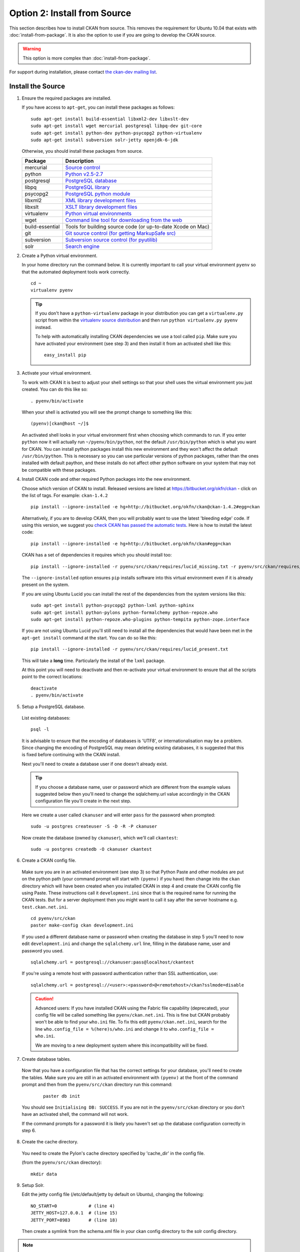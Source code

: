 =============================
Option 2: Install from Source
=============================

This section describes how to install CKAN from source. This removes the requirement for Ubuntu 10.04 that exists with :doc:`install-from-package`. It is also the option to use if you are going to develop the CKAN source.

.. warning:: This option is more complex than :doc:`install-from-package`.

For support during installation, please contact `the ckan-dev mailing list <http://lists.okfn.org/mailman/listinfo/ckan-dev>`_. 

Install the Source
------------------

1. Ensure the required packages are installed.

   If you have access to ``apt-get``, you can install these packages as follows:

   ::

       sudo apt-get install build-essential libxml2-dev libxslt-dev 
       sudo apt-get install wget mercurial postgresql libpq-dev git-core
       sudo apt-get install python-dev python-psycopg2 python-virtualenv
       sudo apt-get install subversion solr-jetty openjdk-6-jdk

   Otherwise, you should install these packages from source. 

   =====================  ===============================================
   Package                Description
   =====================  ===============================================
   mercurial              `Source control <http://mercurial.selenic.com/>`_
   python                 `Python v2.5-2.7 <http://www.python.org/getit/>`_
   postgresql             `PostgreSQL database <http://www.postgresql.org/download/>`_
   libpq                  `PostgreSQL library <http://www.postgresql.org/docs/8.1/static/libpq.html>`_
   psycopg2               `PostgreSQL python module <http://initd.org/psycopg/install/>`_
   libxml2                `XML library development files <http://xmlsoft.org/>`_
   libxslt                `XSLT library development files <http://www.linuxfromscratch.org/blfs/view/6.3/general/libxslt.html>`_
   virtualenv             `Python virtual environments <http://pypi.python.org/pypi/virtualenv>`_
   wget                   `Command line tool for downloading from the web <http://www.gnu.org/s/wget/>`_
   build-essential        Tools for building source code (or up-to-date Xcode on Mac)
   git                    `Git source control (for getting MarkupSafe src) <http://book.git-scm.com/2_installing_git.html>`_
   subversion             `Subversion source control (for pyutilib) <http://subversion.apache.org/packages.html>`_
   solr                   `Search engine <http://lucene.apache.org/solr>`_
   =====================  ===============================================

   

2. Create a Python virtual environment.
   
   In your home directory run the command below. It is currently important to
   call your virtual environment ``pyenv`` so that the automated deployment tools
   work correctly.
   
   ::
   
       cd ~
       virtualenv pyenv
   
   .. tip ::
   
       If you don't have a ``python-virtualenv`` package in your distribution
       you can get a ``virtualenv.py`` script from within the 
       `virtualenv source distribution <http://pypi.python.org/pypi/virtualenv/>`_
       and then run ``python virtualenv.py pyenv`` instead.
   
       To help with automatically installing CKAN dependencies we use a tool
       called ``pip``. Make sure you have activated your environment (see step 3)
       and then install it from an activated shell like this:
   
       ::
   
           easy_install pip
   
3. Activate your virtual environment.

   To work with CKAN it is best to adjust your shell settings so that your
   shell uses the virtual environment you just created. You can do this like
   so:

   ::

       . pyenv/bin/activate

   When your shell is activated you will see the prompt change to something
   like this:

   ::

       (pyenv)[ckan@host ~/]$

   An activated shell looks in your virtual environment first when choosing
   which commands to run. If you enter ``python`` now it will actually 
   run ``~/pyenv/bin/python``, not the default ``/usr/bin/python`` which is what you want for CKAN. You can install python packages install this new environment and they won't affect the default ``/usr/bin/python``. This is necessary so you can use particular versions of python packages, rather than the ones installed with default paython, and these installs do not affect other python software on your system that may not be compatible with these packages.

4. Install CKAN code and other required Python packages into the new environment.

   Choose which version of CKAN to install. Released versions are listed at https://bitbucket.org/okfn/ckan - click on the list of tags. For example: ``ckan-1.4.2``

   ::

       pip install --ignore-installed -e hg+http://bitbucket.org/okfn/ckan@ckan-1.4.2#egg=ckan

   Alternatively, if you are to develop CKAN, then you will probably want to use the latest 'bleeding edge' code. If using this version, we suggest you `check CKAN has passed the automatic tests <http://buildbot.okfn.org/waterfall>`_. Here is how to install the latest code::

       pip install --ignore-installed -e hg+http://bitbucket.org/okfn/ckan#egg=ckan

   CKAN has a set of dependencies it requires which you should install too:

   ::

       pip install --ignore-installed -r pyenv/src/ckan/requires/lucid_missing.txt -r pyenv/src/ckan/requires/lucid_conflict.txt

   The ``--ignore-installed`` option ensures ``pip`` installs software into
   this virtual environment even if it is already present on the system.

   If you are using Ubuntu Lucid you can install the rest of the dependencies
   from the system versions like this:

   ::

       sudo apt-get install python-psycopg2 python-lxml python-sphinx 
       sudo apt-get install python-pylons python-formalchemy python-repoze.who
       sudo apt-get install python-repoze.who-plugins python-tempita python-zope.interface
       
   If you are not using Ubuntu Lucid you'll still need to install all the
   dependencies that would have been met in the ``apt-get install`` command
   at the start. You can do so like this:

   ::

       pip install --ignore-installed -r pyenv/src/ckan/requires/lucid_present.txt
   
   This will take a **long** time. Particularly the install of the ``lxml``
   package.

   At this point you will need to deactivate and then re-activate your
   virtual environment to ensure that all the scripts point to the correct
   locations:

   ::
   
       deactivate
       . pyenv/bin/activate

5. Setup a PostgreSQL database.

  List existing databases:

  ::

      psql -l

  It is advisable to ensure that the encoding of databases is 'UTF8', or 
  internationalisation may be a problem. Since changing the encoding of PostgreSQL
  may mean deleting existing databases, it is suggested that this is fixed before
  continuing with the CKAN install.

  Next you'll need to create a database user if one doesn't already exist.

  .. tip ::

      If you choose a database name, user or password which are different from the example values suggested below then you'll need to change the sqlalchemy.url value accordingly in the CKAN configuration file you'll create in the next step.

  Here we create a user called ``ckanuser`` and will enter ``pass`` for the password when prompted:

  ::

      sudo -u postgres createuser -S -D -R -P ckanuser

  Now create the database (owned by ``ckanuser``), which we'll call ``ckantest``:

  ::

      sudo -u postgres createdb -O ckanuser ckantest

6. Create a CKAN config file.

  Make sure you are in an activated environment (see step 3) so that Python
  Paste and other modules are put on the python path (your command prompt will
  start with ``(pyenv)`` if you have) then change into the ``ckan`` directory
  which will have been created when you installed CKAN in step 4 and create the
  CKAN config file using Paste. These instructions call it ``development.ini`` since that is the required name for running the CKAN tests. But for a server deployment then you might want to call it say after the server hostname e.g. ``test.ckan.net.ini``.

  ::

      cd pyenv/src/ckan
      paster make-config ckan development.ini

  If you used a different database name or password when creating the database
  in step 5 you'll need to now edit ``development.ini`` and change the
  ``sqlalchemy.url`` line, filling in the database name, user and password you used.

  ::
  
      sqlalchemy.url = postgresql://ckanuser:pass@localhost/ckantest

  If you're using a remote host with password authentication rather than SSL authentication, use::

      sqlalchemy.url = postgresql://<user>:<password>@<remotehost>/ckan?sslmode=disable

  .. caution ::

     Advanced users: If you have installed CKAN using the Fabric file capability (deprecated),
     your config file will be called something like ``pyenv/ckan.net.ini``. 
     This is fine but CKAN probably won't be 
     able to find your ``who.ini`` file. To fix this edit ``pyenv/ckan.net.ini``, 
     search for the line ``who.config_file = %(here)s/who.ini`` and change it
     to ``who.config_file = who.ini``.

     We are moving to a new deployment system where this incompatibility 
     will be fixed.

7. Create database tables.

  Now that you have a configuration file that has the correct settings for
  your database, you'll need to create the tables. Make sure you are still in an
  activated environment with ``(pyenv)`` at the front of the command prompt and
  then from the ``pyenv/src/ckan`` directory run this command:

   ::

       paster db init

  You should see ``Initialising DB: SUCCESS``. If you are not in the
  ``pyenv/src/ckan`` directory or you don't have an activated shell, the command
  will not work.

  If the command prompts for a password it is likely you haven't set up the 
  database configuration correctly in step 6.

8. Create the cache directory.

  You need to create the Pylon's cache directory specified by 'cache_dir' 
  in the config file.

  (from the ``pyenv/src/ckan`` directory):

  ::

      mkdir data


9. Setup Solr.

   Edit the jetty config file (/etc/default/jetty by default on Ubuntu),
   changing the following:

   ::

       NO_START=0            # (line 4)
       JETTY_HOST=127.0.0.1  # (line 15)
       JETTY_PORT=8983       # (line 18)

   Then create a symlink from the schema.xml file in your ckan config
   directory to the solr config directory. 

.. note:: The first reference to schema.xml will probably need to be to be correct for your system.NB it must be an absolute path):

   ::
    
       sudo ln -s ~/pyenv/src/ckan/ckan/config/schema.xml /usr/share/solr/conf/schema.xml

   Set appropriate values for the ``ckan.site_id`` and ``solr_url`` config variables in your CKAN config file:

   ::

       ckan.site_id=my_ckan_instance
       solr_url=http://127.0.0.1:8983/solr

   You should now be able to start solr:

   ::

       sudo service jetty start

   Now you should check SOLR is running ok by browsing: http://localhost:8983/solr/

   For more information on Solr setup and configuration, see the CKAN wiki:
   http://wiki.ckan.net/Solr_Search


10. Run the CKAN webserver.

  NB If you've started a new shell, you'll have to activate the environment
  again first - see step 3.

  (from the ``pyenv/src/ckan`` directory):

  ::

      paster serve development.ini

11. Point your web browser at: http://127.0.0.1:5000/

    The CKAN homepage should load.

Finally, make sure that tests pass, as described in :ref:`basic-tests`.

You can now proceed to :doc:`post-installation`.
